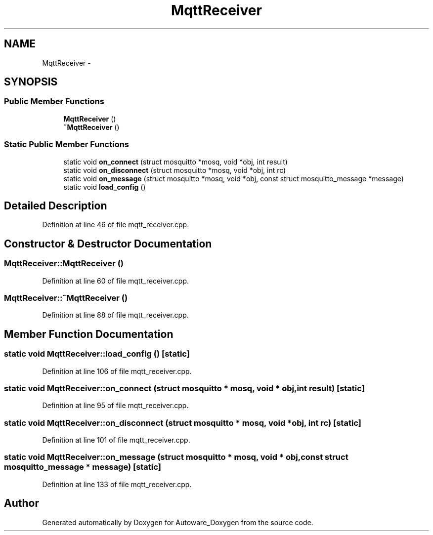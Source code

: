 .TH "MqttReceiver" 3 "Fri May 22 2020" "Autoware_Doxygen" \" -*- nroff -*-
.ad l
.nh
.SH NAME
MqttReceiver \- 
.SH SYNOPSIS
.br
.PP
.SS "Public Member Functions"

.in +1c
.ti -1c
.RI "\fBMqttReceiver\fP ()"
.br
.ti -1c
.RI "\fB~MqttReceiver\fP ()"
.br
.in -1c
.SS "Static Public Member Functions"

.in +1c
.ti -1c
.RI "static void \fBon_connect\fP (struct mosquitto *mosq, void *obj, int result)"
.br
.ti -1c
.RI "static void \fBon_disconnect\fP (struct mosquitto *mosq, void *obj, int rc)"
.br
.ti -1c
.RI "static void \fBon_message\fP (struct mosquitto *mosq, void *obj, const struct mosquitto_message *message)"
.br
.ti -1c
.RI "static void \fBload_config\fP ()"
.br
.in -1c
.SH "Detailed Description"
.PP 
Definition at line 46 of file mqtt_receiver\&.cpp\&.
.SH "Constructor & Destructor Documentation"
.PP 
.SS "MqttReceiver::MqttReceiver ()"

.PP
Definition at line 60 of file mqtt_receiver\&.cpp\&.
.SS "MqttReceiver::~MqttReceiver ()"

.PP
Definition at line 88 of file mqtt_receiver\&.cpp\&.
.SH "Member Function Documentation"
.PP 
.SS "static void MqttReceiver::load_config ()\fC [static]\fP"

.PP
Definition at line 106 of file mqtt_receiver\&.cpp\&.
.SS "static void MqttReceiver::on_connect (struct mosquitto * mosq, void * obj, int result)\fC [static]\fP"

.PP
Definition at line 95 of file mqtt_receiver\&.cpp\&.
.SS "static void MqttReceiver::on_disconnect (struct mosquitto * mosq, void * obj, int rc)\fC [static]\fP"

.PP
Definition at line 101 of file mqtt_receiver\&.cpp\&.
.SS "static void MqttReceiver::on_message (struct mosquitto * mosq, void * obj, const struct mosquitto_message * message)\fC [static]\fP"

.PP
Definition at line 133 of file mqtt_receiver\&.cpp\&.

.SH "Author"
.PP 
Generated automatically by Doxygen for Autoware_Doxygen from the source code\&.
